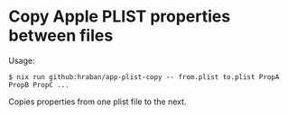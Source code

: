 * Copy Apple PLIST properties between files

Usage:

#+begin_src shell
$ nix run github:hraban/app-plist-copy -- from.plist to.plist PropA PropB PropC ...
#+end_src

Copies properties from one plist file to the next.
